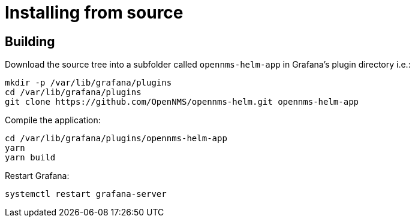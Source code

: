 = Installing from source

== Building

Download the source tree into a subfolder called `opennms-helm-app` in Grafana's plugin directory i.e.:

[source, shell]
----
mkdir -p /var/lib/grafana/plugins
cd /var/lib/grafana/plugins
git clone https://github.com/OpenNMS/opennms-helm.git opennms-helm-app
----

Compile the application:

[source, shell]
----
cd /var/lib/grafana/plugins/opennms-helm-app
yarn
yarn build
----

Restart Grafana:

[source, shell]
----
systemctl restart grafana-server
----
